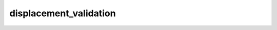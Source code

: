 .. _f90_displacement_validation:

displacement_validation
=======================

.. doxygenfile:: displacement_validation.f90
   :project: plugin-ARTn
